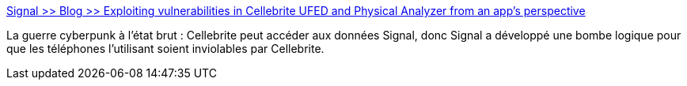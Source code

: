 :jbake-type: post
:jbake-status: published
:jbake-title: Signal >> Blog >> Exploiting vulnerabilities in Cellebrite UFED and Physical Analyzer from an app's perspective
:jbake-tags: cyberpunk,hack,sécurité,software,open-source,_mois_avr.,_année_2021
:jbake-date: 2021-04-22
:jbake-depth: ../
:jbake-uri: shaarli/1619074452000.adoc
:jbake-source: https://nicolas-delsaux.hd.free.fr/Shaarli?searchterm=https%3A%2F%2Fsignal.org%2Fblog%2Fcellebrite-vulnerabilities%2F&searchtags=cyberpunk+hack+s%C3%A9curit%C3%A9+software+open-source+_mois_avr.+_ann%C3%A9e_2021
:jbake-style: shaarli

https://signal.org/blog/cellebrite-vulnerabilities/[Signal >> Blog >> Exploiting vulnerabilities in Cellebrite UFED and Physical Analyzer from an app's perspective]

La guerre cyberpunk à l'état brut : Cellebrite peut accéder aux données Signal, donc Signal a développé une bombe logique pour que les téléphones l'utilisant soient inviolables par Cellebrite.
